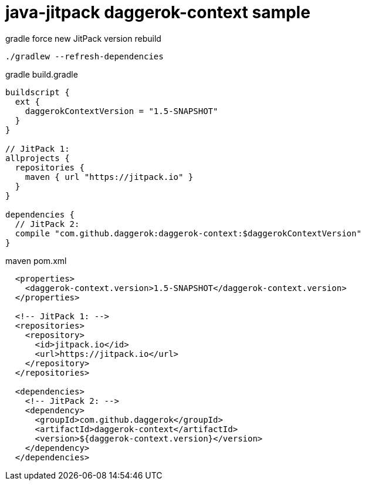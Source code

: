 = java-jitpack daggerok-context sample

//tag::content[]
.gradle force new JitPack version rebuild
[source,groovy]
----
./gradlew --refresh-dependencies
----

.gradle build.gradle
[source,groovy]
----
buildscript {
  ext {
    daggerokContextVersion = "1.5-SNAPSHOT"
  }
}

// JitPack 1:
allprojects {
  repositories {
    maven { url "https://jitpack.io" }
  }
}

dependencies {
  // JitPack 2:
  compile "com.github.daggerok:daggerok-context:$daggerokContextVersion"
}
----

.maven pom.xml
[source,xml]
----
  <properties>
    <daggerok-context.version>1.5-SNAPSHOT</daggerok-context.version>
  </properties>

  <!-- JitPack 1: -->
  <repositories>
    <repository>
      <id>jitpack.io</id>
      <url>https://jitpack.io</url>
    </repository>
  </repositories>

  <dependencies>
    <!-- JitPack 2: -->
    <dependency>
      <groupId>com.github.daggerok</groupId>
      <artifactId>daggerok-context</artifactId>
      <version>${daggerok-context.version}</version>
    </dependency>
  </dependencies>
----
//end::content[]
